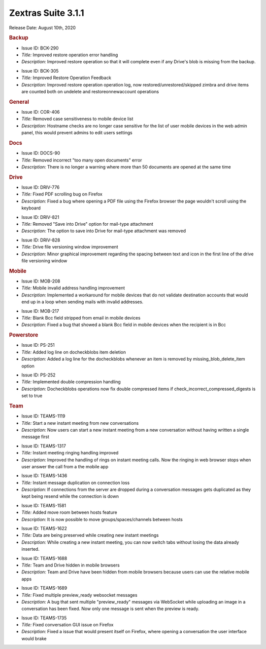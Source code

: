 Zextras Suite 3.1.1
===================

Release Date: August 10th, 2020

.. rubric:: Backup

..

* Issue ID: BCK-290

* *Title:* Improved restore operation error handling

* *Description:* Improved restore operation so that it will complete even if any Drive's blob is missing from the backup.

..

* Issue ID: BCK-305

* *Title:* Improved Restore Operation Feedback

* *Description:* Improved restore operation operation log, now restored/unrestored/skipped zimbra and drive items are counted both on undelete and restoreonnewaccount operations

.. rubric:: General

..

* Issue ID: COR-406

* *Title:* Removed case sensitiveness to mobile device list

* *Description:* Hostname checks are no longer case sensitive for the list of user mobile devices in the web admin panel, this would prevent admins to edit users settings

.. rubric:: Docs

..

* Issue ID: DOCS-90

* *Title:* Removed incorrect "too many open documents" error

* *Description:* There is no longer a warning where more than 50
  documents are opened at the same time
  
.. rubric:: Drive

..

* Issue ID: DRIV-776

* *Title:* Fixed PDF scrolling bug on Firefox

* *Description:* Fixed a bug where opening a PDF file using the Firefox browser the page wouldn't scroll using the keyboard

..

* Issue ID: DRIV-821

* *Title:* Removed "Save into Drive" option for mail-type attachment

* *Description:* The option to save into Drive for mail-type attachment was removed





..

* Issue ID: DRIV-828

* *Title:* Drive file versioning window improvement

* *Description:* Minor graphical improvement regarding the spacing between text and icon in the first line of the drive file versioning window



.. rubric:: Mobile


..

* Issue ID: MOB-208

* *Title:* Mobile invalid address handling improvement

* *Description:* Implemented a workaround for mobile devices that do not validate destination accounts that would end up in a loop when sending mails with invalid addresses.





..

* Issue ID: MOB-217

* *Title:* Blank Bcc field stripped from email in mobile devices

* *Description:* Fixed a bug that showed a blank Bcc field in mobile devices when the recipient is in Bcc



.. rubric:: Powerstore


..

* Issue ID: PS-251

* *Title:* Added log line on docheckblobs item deletion

* *Description:* Added a log line for the docheckblobs whenever an item is removed by missing_blob_delete_item option





..

* Issue ID: PS-252

* *Title:* Implemented double compression handling

* *Description:* Docheckblobs operations now fix double compressed items if check_incorrect_compressed_digests is set to true



.. rubric:: Team


..

* Issue ID: TEAMS-1119

* *Title:* Start a new instant meeting from new conversations

* *Description:* Now users can start a new instant meeting from a new conversation without having written a single message first





..

* Issue ID: TEAMS-1317

* *Title:* Instant meeting ringing handling improved

* *Description:* Improved the handling of rings on instant meeting calls. Now the ringing in web browser stops when user answer the call from a the mobile app





..

* Issue ID: TEAMS-1436

* *Title:* Instant message duplication on connection loss

* *Description:* If connections from the server are dropped during a conversation messages gets duplicated as they kept being resend while the connection is down





..

* Issue ID: TEAMS-1581

* *Title:* Added move room between hosts feature

* *Description:* It is now possible to move groups/spaces/channels between hosts





..

* Issue ID: TEAMS-1622

* *Title:* Data are being preserved while creating new instant meetings

* *Description:* While creating a new instant meeting, you can now switch tabs without losing the data already inserted.





..

* Issue ID: TEAMS-1688

* *Title:* Team and Drive hidden in mobile browsers

* *Description:* Team and Drive have been hidden from mobile browsers because users can use the relative mobile apps





..

* Issue ID: TEAMS-1689

* *Title:* Fixed multiple preview_ready websocket messages

* *Description:* A bug that sent multiple "preview_ready" messages via WebSocket while uploading an image in a conversation has been fixed. Now only one message is sent when the preview is ready.





..

* Issue ID: TEAMS-1735

* *Title:* Fixed conversation GUI issue on Firefox

* *Description:* Fixed a issue that would present itself on Firefox, where opening a conversation the user interface would brake

